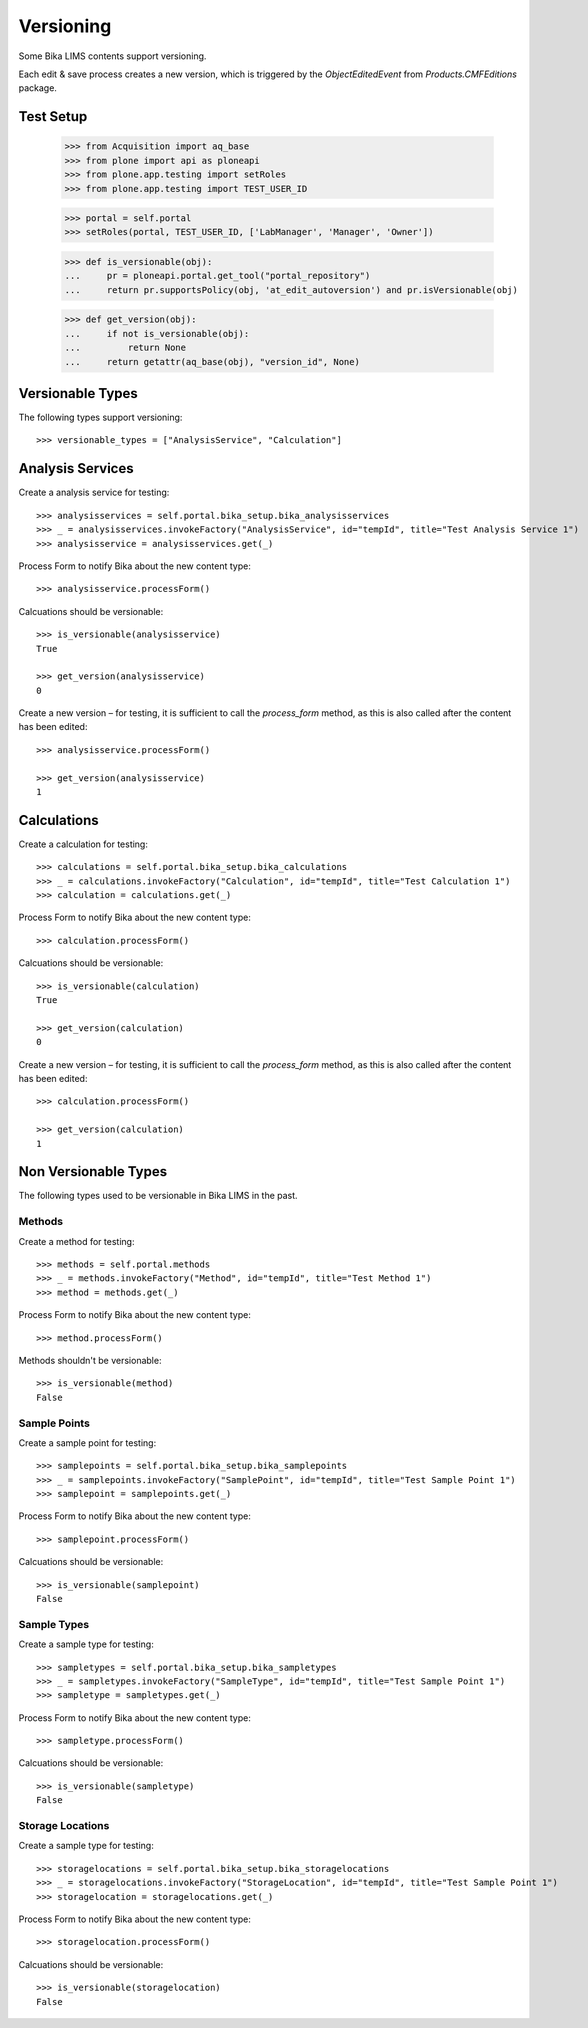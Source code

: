 Versioning
==========

Some Bika LIMS contents support versioning.

Each edit & save process creates a new version, which is triggered by the
`ObjectEditedEvent` from `Products.CMFEditions` package.


Test Setup
----------

    >>> from Acquisition import aq_base
    >>> from plone import api as ploneapi
    >>> from plone.app.testing import setRoles
    >>> from plone.app.testing import TEST_USER_ID

    >>> portal = self.portal
    >>> setRoles(portal, TEST_USER_ID, ['LabManager', 'Manager', 'Owner'])

    >>> def is_versionable(obj):
    ...     pr = ploneapi.portal.get_tool("portal_repository")
    ...     return pr.supportsPolicy(obj, 'at_edit_autoversion') and pr.isVersionable(obj)

    >>> def get_version(obj):
    ...     if not is_versionable(obj):
    ...         return None
    ...     return getattr(aq_base(obj), "version_id", None)


Versionable Types
-----------------

The following types support versioning::

    >>> versionable_types = ["AnalysisService", "Calculation"]


Analysis Services
-----------------

Create a analysis service for testing::

    >>> analysisservices = self.portal.bika_setup.bika_analysisservices
    >>> _ = analysisservices.invokeFactory("AnalysisService", id="tempId", title="Test Analysis Service 1")
    >>> analysisservice = analysisservices.get(_)

Process Form to notify Bika about the new content type::

    >>> analysisservice.processForm()

Calcuations should be versionable::

    >>> is_versionable(analysisservice)
    True

    >>> get_version(analysisservice)
    0

Create a new version – for testing, it is sufficient to call the `process_form`
method, as this is also called after the content has been edited::

    >>> analysisservice.processForm()

    >>> get_version(analysisservice)
    1


Calculations
------------

Create a calculation for testing::

    >>> calculations = self.portal.bika_setup.bika_calculations
    >>> _ = calculations.invokeFactory("Calculation", id="tempId", title="Test Calculation 1")
    >>> calculation = calculations.get(_)

Process Form to notify Bika about the new content type::

    >>> calculation.processForm()

Calcuations should be versionable::

    >>> is_versionable(calculation)
    True

    >>> get_version(calculation)
    0

Create a new version – for testing, it is sufficient to call the `process_form`
method, as this is also called after the content has been edited::

    >>> calculation.processForm()

    >>> get_version(calculation)
    1


Non Versionable Types
---------------------

The following types used to be versionable in Bika LIMS in the past.


Methods
.......

Create a method for testing::

    >>> methods = self.portal.methods
    >>> _ = methods.invokeFactory("Method", id="tempId", title="Test Method 1")
    >>> method = methods.get(_)

Process Form to notify Bika about the new content type::

    >>> method.processForm()

Methods shouldn't be versionable::

    >>> is_versionable(method)
    False


Sample Points
.............

Create a sample point for testing::

    >>> samplepoints = self.portal.bika_setup.bika_samplepoints
    >>> _ = samplepoints.invokeFactory("SamplePoint", id="tempId", title="Test Sample Point 1")
    >>> samplepoint = samplepoints.get(_)

Process Form to notify Bika about the new content type::

    >>> samplepoint.processForm()

Calcuations should be versionable::

    >>> is_versionable(samplepoint)
    False


Sample Types
............

Create a sample type for testing::

    >>> sampletypes = self.portal.bika_setup.bika_sampletypes
    >>> _ = sampletypes.invokeFactory("SampleType", id="tempId", title="Test Sample Point 1")
    >>> sampletype = sampletypes.get(_)

Process Form to notify Bika about the new content type::

    >>> sampletype.processForm()

Calcuations should be versionable::

    >>> is_versionable(sampletype)
    False


Storage Locations
.................

Create a sample type for testing::

    >>> storagelocations = self.portal.bika_setup.bika_storagelocations
    >>> _ = storagelocations.invokeFactory("StorageLocation", id="tempId", title="Test Sample Point 1")
    >>> storagelocation = storagelocations.get(_)

Process Form to notify Bika about the new content type::

    >>> storagelocation.processForm()

Calcuations should be versionable::

    >>> is_versionable(storagelocation)
    False
